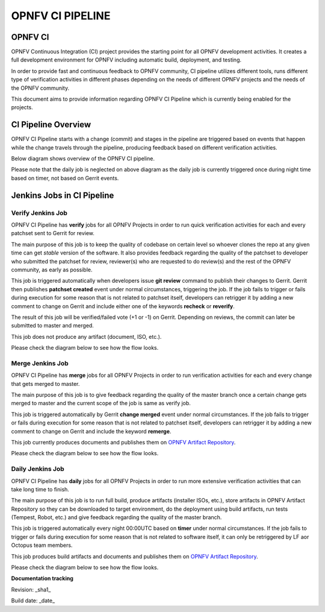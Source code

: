 =================
OPNFV CI PIPELINE
=================

OPNFV CI
========

OPNFV Continuous Integration (CI) project provides the starting point for all OPNFV development activities. It creates a full development environment for OPNFV including automatic build, deployment, and testing.

In order to provide fast and continuous feedback to OPNFV community, CI pipeline utilizes different tools, runs different type of verification activities in different phases depending on the needs of different OPNFV projects and the needs of the OPNFV community.

This document aims to provide information regarding OPNFV CI Pipeline which is currently being enabled for the projects.

CI Pipeline Overview
====================

OPNFV CI Pipeline starts with a change (commit)  and stages in the pipeline are triggered based on events that happen while the change travels through the pipeline, producing feedback based on different verification activities.

Below diagram shows overview of the OPNFV CI pipeline.

.. image:: images/pipeline_overview.png
   :scale: 150%
   :alt: OPNFV CI Pipeline Overview

Please note that the daily job is neglected on above diagram as the daily job is currently triggered once during night time based on timer, not based on Gerrit events.


Jenkins Jobs in CI Pipeline
===========================

Verify Jenkins Job
------------------

OPNFV CI Pipeline has **verify** jobs for all OPNFV Projects in order to run quick verification activities for each and every patchset sent to Gerrit for review.

The main purpose of this job is to keep the quality of codebase on certain level so whoever clones the repo at any given time can get *stable* version of the software. It also provides feedback regarding the quality of the patchset to developer who submitted the patchset for review, reviewer(s) who are requested to do review(s) and the rest of the OPNFV community, as early as possible.

This job is triggered automatically when developers issue **git review** command to publish their changes to Gerrit. Gerrit then publishes **patchset created** event under normal circumstances, triggering the job. If the job fails to trigger or fails during execution for some reason that is not related to patchset itself, developers can retrigger it by adding a new comment to change on Gerrit and include either one of the keywords **recheck** or **reverify**.

The result of this job will be verified/failed vote (+1 or -1) on Gerrit. Depending on reviews, the commit can later be submitted to master and merged.

This job does not produce any artifact (document, ISO, etc.).

Please check the diagram below to see how the flow looks.

.. image:: images/verify_job.png
   :scale: 150%
   :alt: Verify Jenkins Job

Merge Jenkins Job
-----------------

OPNFV CI Pipeline has **merge** jobs for all OPNFV Projects in order to run verification activities for each and every change that gets merged to master.

The main purpose of this job is to give feedback regarding the quality of the master branch once a certain change gets merged to master and the current scope of the job is same as verify job.

This job is triggered automatically by Gerrit **change merged** event under normal circumstances. If the job fails to trigger or fails during execution for some reason that is not related to patchset itself, developers can retrigger it by adding a new comment to change on Gerrit and include the keyword **remerge**.

This job currently produces documents and publishes them on `OPNFV Artifact Repository <http://artifacts.opnfv.org/>`_.

Please check the diagram below to see how the flow looks.


.. image:: images/merge_job.png
   :scale: 150%
   :alt: Merge Jenkins Job

Daily Jenkins Job
-----------------

OPNFV CI Pipeline has **daily** jobs for all OPNFV Projects in order to run more extensive verification activities that can take long time to finish.

The main purpose of this job is to run full build, produce artifacts (installer ISOs, etc.), store artifacts in OPNFV Artifact Repository so they can be downloaded to target environment, do the deployment using build artifacts, run tests (Tempest, Robot, etc.) and give feedback regarding the quality of the master branch.

This job is triggered automatically every night 00:00UTC based on **timer** under normal circumstances. If the job fails to trigger or fails during execution for some reason that is not related to software itself, it can only be retriggered by LF aor Octopus team members.

This job produces build artifacts and documents and publishes them on `OPNFV Artifact Repository <http://artifacts.opnfv.org/>`_.

Please check the diagram below to see how the flow looks.

.. image:: images/daily_job.png
   :scale: 150%
   :alt: Daily Jenkins Job

**Documentation tracking**

Revision: _sha1_

Build date:  _date_
